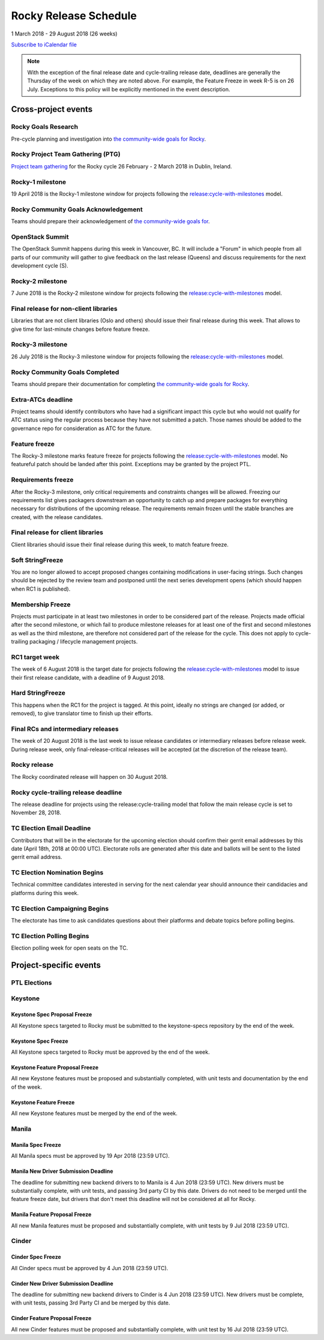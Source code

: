 ========================
 Rocky Release Schedule
========================

1 March 2018 - 29 August 2018 (26 weeks)

.. datatemplate::
   :source: schedule.yaml
   :template: schedule_table.tmpl

.. ics::
   :source: schedule.yaml
   :name: Rocky

`Subscribe to iCalendar file <schedule.ics>`__

.. note::

   With the exception of the final release date and cycle-trailing
   release date, deadlines are generally the Thursday of the week on
   which they are noted above. For example, the Feature Freeze in week
   R-5 is on 26 July. Exceptions to this policy will be explicitly
   mentioned in the event description.

Cross-project events
====================

.. _r-goals-research:

Rocky Goals Research
--------------------

Pre-cycle planning and investigation into `the community-wide goals
for Rocky <https://governance.openstack.org/tc/goals/rocky/index.html>`__.

.. _r-ptg:

Rocky Project Team Gathering (PTG)
----------------------------------

`Project team gathering <https://www.openstack.org/ptg>`__ for the Rocky
cycle 26 February - 2 March 2018 in Dublin, Ireland.

.. _r-1:

Rocky-1 milestone
-----------------

19 April 2018 is the Rocky-1 milestone window for projects following the
`release:cycle-with-milestones`_ model.

.. _release:cycle-with-milestones: https://releases.openstack.org/reference/release_models.html#cycle-with-milestones

.. _r-goals-ack:

Rocky Community Goals Acknowledgement
-------------------------------------

Teams should prepare their acknowledgement of `the community-wide
goals for
<https://governance.openstack.org/tc/goals/queens/index.html>`__.

.. _r-summit:

OpenStack Summit
----------------

The OpenStack Summit happens during this week in Vancouver, BC. It will
include a "Forum" in which people from all parts of our community will gather
to give feedback on the last release (Queens) and discuss requirements for the
next development cycle (S).

.. _r-2:

Rocky-2 milestone
-----------------

7 June 2018 is the Rocky-2 milestone window for projects following the
`release:cycle-with-milestones`_ model.

.. _r-final-lib:

Final release for non-client libraries
--------------------------------------

Libraries that are not client libraries (Oslo and others) should issue their
final release during this week. That allows to give time for last-minute
changes before feature freeze.

.. _r-3:

Rocky-3 milestone
-----------------

26 July 2018 is the Rocky-3 milestone window for projects following the
`release:cycle-with-milestones`_ model.

.. _r-goals-complete:

Rocky Community Goals Completed
-------------------------------

Teams should prepare their documentation for completing `the
community-wide goals for Rocky
<https://governance.openstack.org/tc/goals/rocky/index.html>`__.

.. _r-extra-atcs:

Extra-ATCs deadline
-------------------

Project teams should identify contributors who have had a significant
impact this cycle but who would not qualify for ATC status using the
regular process because they have not submitted a patch. Those names
should be added to the governance repo for consideration as ATC for
the future.

.. _r-ff:

Feature freeze
--------------

The Rocky-3 milestone marks feature freeze for projects following the
`release:cycle-with-milestones`_ model. No featureful patch should be landed
after this point. Exceptions may be granted by the project PTL.

.. _r-rf:

Requirements freeze
-------------------

After the Rocky-3 milestone, only critical requirements and
constraints changes will be allowed. Freezing our requirements list
gives packagers downstream an opportunity to catch up and prepare
packages for everything necessary for distributions of the upcoming
release. The requirements remain frozen until the stable branches are
created, with the release candidates.

.. _r-final-clientlib:

Final release for client libraries
----------------------------------

Client libraries should issue their final release during this week, to
match feature freeze.

.. _r-soft-sf:

Soft StringFreeze
-----------------

You are no longer allowed to accept proposed changes containing
modifications in user-facing strings. Such changes should be rejected
by the review team and postponed until the next series development
opens (which should happen when RC1 is published).

.. _r-mf:

Membership Freeze
-----------------

Projects must participate in at least two milestones in order to be
considered part of the release. Projects made official after the
second milestone, or which fail to produce milestone releases for at
least one of the first and second milestones as well as the third
milestone, are therefore not considered part of the release for the
cycle. This does not apply to cycle-trailing packaging / lifecycle
management projects.

.. _r-rc1:

RC1 target week
---------------

The week of 6 August 2018 is the target date for projects following the
`release:cycle-with-milestones`_ model to issue their first release candidate,
with a deadline of 9 August 2018.

.. _r-hard-sf:

Hard StringFreeze
-----------------

This happens when the RC1 for the project is tagged. At this point, ideally
no strings are changed (or added, or removed), to give translator time to
finish up their efforts.

.. _r-finalrc:

Final RCs and intermediary releases
-----------------------------------

The week of 20 August 2018 is the last week to issue release candidates or
intermediary releases before release week. During release week, only
final-release-critical releases will be accepted (at the discretion of
the release team).

.. _r-release:

Rocky release
-------------

The Rocky coordinated release will happen on 30 August 2018.

.. _r-trailing-release:

Rocky cycle-trailing release deadline
-------------------------------------

The release deadline for projects using the release:cycle-trailing model that
follow the main release cycle is set to November 28, 2018.

.. _r-tc-email-deadline:

TC Election Email Deadline
--------------------------
Contributors that will be in the electorate for the upcoming election
should confirm their gerrit email addresses by this date (April 18th, 2018 at
00:00 UTC). Electorate rolls are generated after this date and ballots will
be sent to the listed gerrit email address.

.. _r-tc-nominations:

TC Election Nomination Begins
-----------------------------
Technical committee candidates interested in serving for the next calendar year
should announce their candidacies and platforms during this week.

.. _r-tc-campaigning:

TC Election Campaigning Begins
------------------------------
The electorate has time to ask candidates questions about their platforms
and debate topics before polling begins.

.. _r-tc-polling:

TC Election Polling Begins
--------------------------
Election polling week for open seats on the TC.

Project-specific events
=======================

PTL Elections
-------------

Keystone
--------

.. _r-keystone-spec-proposal-freeze:

Keystone Spec Proposal Freeze
^^^^^^^^^^^^^^^^^^^^^^^^^^^^^

All Keystone specs targeted to Rocky must be submitted to the keystone-specs
repository by the end of the week.

.. _r-keystone-spec-freeze:

Keystone Spec Freeze
^^^^^^^^^^^^^^^^^^^^

All Keystone specs targeted to Rocky must be approved by the end of the week.

.. _r-keystone-fpfreeze:

Keystone Feature Proposal Freeze
^^^^^^^^^^^^^^^^^^^^^^^^^^^^^^^^

All new Keystone features must be proposed and substantially completed, with
unit tests and documentation by the end of the week.

.. _r-keystone-ffreeze:

Keystone Feature Freeze
^^^^^^^^^^^^^^^^^^^^^^^

All new Keystone features must be merged by the end of the week.

Manila
------

.. _r-manila-spec-freeze:

Manila Spec Freeze
^^^^^^^^^^^^^^^^^^

All Manila specs must be approved by 19 Apr 2018 (23:59 UTC).

.. _r-manila-driver-deadline:

Manila New Driver Submission Deadline
^^^^^^^^^^^^^^^^^^^^^^^^^^^^^^^^^^^^^

The deadline for submitting new backend drivers to to Manila is 4 Jun 2018
(23:59 UTC). New drivers must be substantially complete, with unit tests, and
passing 3rd party CI by this date. Drivers do not need to be merged until the
feature freeze date, but drivers that don't meet this deadline will not be
considered at all for Rocky.


.. _r-manila-fp-freeze:

Manila Feature Proposal Freeze
^^^^^^^^^^^^^^^^^^^^^^^^^^^^^^

All new Manila features must be proposed and substantially complete, with unit
tests by 9 Jul 2018 (23:59 UTC).

Cinder
------

.. _r-cinder-spec-freeze:

Cinder Spec Freeze
^^^^^^^^^^^^^^^^^^

All Cinder specs must be approved by 4 Jun 2018 (23:59 UTC).

.. _r-cinder-driver-deadline:

Cinder New Driver Submission Deadline
^^^^^^^^^^^^^^^^^^^^^^^^^^^^^^^^^^^^^

The deadline for submitting new backend drivers to Cinder is 4 Jun 2018
(23:59 UTC).  New drivers must be complete, with unit tests, passing
3rd Party CI and be merged by this date.

.. _r-cinder-feature-freeze:

Cinder Feature Proposal Freeze
^^^^^^^^^^^^^^^^^^^^^^^^^^^^^^

All new Cinder features must be proposed and substantially complete,
with unit test by 16 Jul 2018 (23:59 UTC).

